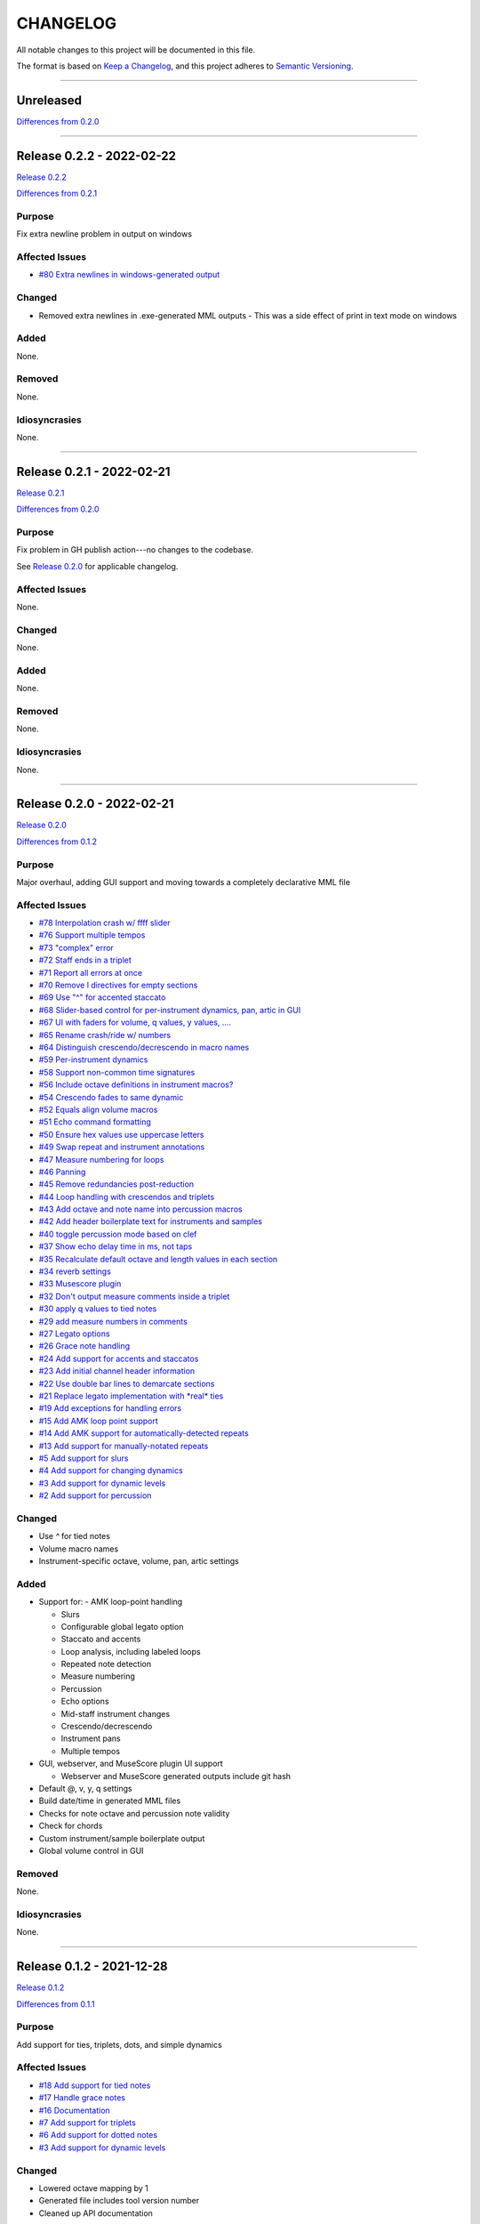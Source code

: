 CHANGELOG
=========

All notable changes to this project will be documented in this file.

The format is based on `Keep a Changelog <https://keepachangelog.com/en/1.0.0/>`_,
and this project adheres to `Semantic Versioning <https://semver.org/spec/v2.0.0.html>`_.

--------------------------------------------------------------------------------

Unreleased
----------

`Differences from 0.2.0`_

--------------------------------------------------------------------------------

Release 0.2.2 - 2022-02-22
--------------------------

`Release 0.2.2`_

`Differences from 0.2.1`_

Purpose
+++++++

Fix extra newline problem in output on windows

Affected Issues
+++++++++++++++

- `#80 Extra newlines in windows-generated output`_

Changed
+++++++

- Removed extra newlines in .exe-generated MML outputs
  - This was a side effect of print in text mode on windows

Added
+++++

None.

Removed
+++++++

None.

Idiosyncrasies
++++++++++++++

None.

--------------------------------------------------------------------------------

Release 0.2.1 - 2022-02-21
--------------------------

`Release 0.2.1`_

`Differences from 0.2.0`_

Purpose
+++++++

Fix problem in GH publish action---no changes to the codebase.

See `Release 0.2.0`_ for applicable changelog.

Affected Issues
+++++++++++++++

None.

Changed
+++++++

None.

Added
+++++

None.

Removed
+++++++

None.

Idiosyncrasies
++++++++++++++

None.

--------------------------------------------------------------------------------

Release 0.2.0 - 2022-02-21
--------------------------

`Release 0.2.0`_

`Differences from 0.1.2`_

Purpose
+++++++

Major overhaul, adding GUI support and moving towards a completely declarative
MML file

Affected Issues
+++++++++++++++

- `#78 Interpolation crash w/ ffff slider`_
- `#76 Support multiple tempos`_
- `#73 "complex" error`_
- `#72 Staff ends in a triplet`_
- `#71 Report all errors at once`_
- `#70 Remove l directives for empty sections`_
- `#69 Use "^" for accented staccato`_
- `#68 Slider-based control for per-instrument dynamics, pan, artic in GUI`_
- `#67 UI with faders for volume, q values, y values, ....`_
- `#65 Rename crash/ride w/ numbers`_
- `#64 Distinguish crescendo/decrescendo in macro names`_
- `#59 Per-instrument dynamics`_
- `#58 Support non-common time signatures`_
- `#56 Include octave definitions in instrument macros?`_
- `#54 Crescendo fades to same dynamic`_
- `#52 Equals align volume macros`_
- `#51 Echo command formatting`_
- `#50 Ensure hex values use uppercase letters`_
- `#49 Swap repeat and instrument annotations`_
- `#47 Measure numbering for loops`_
- `#46 Panning`_
- `#45 Remove redundancies post-reduction`_
- `#44 Loop handling with crescendos and triplets`_
- `#43 Add octave and note name into percussion macros`_
- `#42 Add header boilerplate text for instruments and samples`_
- `#40 toggle percussion mode based on clef`_
- `#37 Show echo delay time in ms, not taps`_
- `#35 Recalculate default octave and length values in each section`_
- `#34 reverb settings`_
- `#33 Musescore plugin`_
- `#32 Don't output measure comments inside a triplet`_
- `#30 apply q values to tied notes`_
- `#29 add measure numbers in comments`_
- `#27 Legato options`_
- `#26 Grace note handling`_
- `#24 Add support for accents and staccatos`_
- `#23 Add initial channel header information`_
- `#22 Use double bar lines to demarcate sections`_
- `#21 Replace legato implementation with *real* ties`_
- `#19 Add exceptions for handling errors`_
- `#15 Add AMK loop point support`_
- `#14 Add AMK support for automatically-detected repeats`_
- `#13 Add support for manually-notated repeats`_
- `#5 Add support for slurs`_
- `#4 Add support for changing dynamics`_
- `#3 Add support for dynamic levels`_
- `#2 Add support for percussion`_

Changed
+++++++

- Use `^` for tied notes

- Volume macro names

- Instrument-specific octave, volume, pan, artic settings

Added
+++++

- Support for:
  - AMK loop-point handling

  - Slurs

  - Configurable global legato option

  - Staccato and accents

  - Loop analysis, including labeled loops

  - Repeated note detection

  - Measure numbering

  - Percussion

  - Echo options

  - Mid-staff instrument changes

  - Crescendo/decrescendo

  - Instrument pans

  - Multiple tempos

- GUI, webserver, and MuseScore plugin UI support

  - Webserver and MuseScore generated outputs include git hash

- Default @, v, y, q settings

- Build date/time in generated MML files

- Checks for note octave and percussion note validity

- Check for chords

- Custom instrument/sample boilerplate output

- Global volume control in GUI


Removed
+++++++

None.

Idiosyncrasies
++++++++++++++

None.

--------------------------------------------------------------------------------

Release 0.1.2 - 2021-12-28
--------------------------

`Release 0.1.2`_

`Differences from 0.1.1`_

Purpose
+++++++

Add support for ties, triplets, dots, and simple dynamics

Affected Issues
+++++++++++++++

- `#18 Add support for tied notes`_
- `#17 Handle grace notes`_
- `#16 Documentation`_
- `#7 Add support for triplets`_
- `#6 Add support for dotted notes`_
- `#3 Add support for dynamic levels`_

Changed
+++++++

- Lowered octave mapping by 1

- Generated file includes tool version number

- Cleaned up API documentation

Added
+++++

- Support for:
  - 64th notes

  - Tied notes

  - Triplet notes/rests

  - Grace notes

  - Dynamics levels

  - Dotted notes/rests

- Test coverage GH, RTD configuration

Removed
+++++++

None.

Idiosyncrasies
++++++++++++++

None.

--------------------------------------------------------------------------------

Release 0.1.1 - 2021-12-23
--------------------------

`Release 0.1.1`_

`Differences from 0.1.0`_

Purpose
+++++++

First official release.

Affected Issues
+++++++++++++++

- `#16 Documentation`_

Changed
+++++++

- Decomposed monolithic tox configuration and GH actions

Added
+++++

- Proper README

Removed
+++++++

- ``mako``, ``myst-parser`` dependency

Idiosyncrasies
++++++++++++++

None.

--------------------------------------------------------------------------------


Release 0.1.0 - 2021-12-23
--------------------------

`Release 0.1.0`_

Purpose
+++++++

Unofficial Initial release, published to `<test.pypi.org>`_ for workflow
tests only.

Supports:

- Composer and title metadata

- Tempo calculation

- Note and rest decoding

- Automatic most-common octave and note/rest length detection

- AMK annotations

Affected Issues
+++++++++++++++

- `#16 Documentation`_
- `#12 Add AMK automatic default note duration`_
- `#11 Add AMK automatic default octave selection`_
- `#10 Add support for AMK octave up/down commands`_
- `#1 Add support for AMK annotations`_


.. _#80 Extra newlines in windows-generated output: https://github.com/com-posers-pit/smw_music/issues/80
.. _#78 Interpolation crash w/ ffff slider: https://github.com/com-posers-pit/smw_music/issues/78
.. _#76 Support multiple tempos: https://github.com/com-posers-pit/smw_music/issues/76
.. _#73 "complex" error: https://github.com/com-posers-pit/smw_music/issues/73
.. _#72 Staff ends in a triplet: https://github.com/com-posers-pit/smw_music/issues/72
.. _#71 Report all errors at once: https://github.com/com-posers-pit/smw_music/issues/71
.. _#70 Remove l directives for empty sections: https://github.com/com-posers-pit/smw_music/issues/70
.. _#69 Use "^" for accented staccato: https://github.com/com-posers-pit/smw_music/issues/69
.. _#68 Slider-based control for per-instrument dynamics, pan, artic in GUI: https://github.com/com-posers-pit/smw_music/issues/68
.. _#67 UI with faders for volume, q values, y values, ....: https://github.com/com-posers-pit/smw_music/issues/67
.. _#65 Rename crash/ride w/ numbers: https://github.com/com-posers-pit/smw_music/issues/65
.. _#64 Distinguish crescendo/decrescendo in macro names: https://github.com/com-posers-pit/smw_music/issues/64
.. _#59 Per-instrument dynamics: https://github.com/com-posers-pit/smw_music/issues/59
.. _#58 Support non-common time signatures: https://github.com/com-posers-pit/smw_music/issues/58
.. _#56 Include octave definitions in instrument macros?: https://github.com/com-posers-pit/smw_music/issues/56
.. _#54 Crescendo fades to same dynamic: https://github.com/com-posers-pit/smw_music/issues/54
.. _#52 Equals align volume macros: https://github.com/com-posers-pit/smw_music/issues/52
.. _#51 Echo command formatting: https://github.com/com-posers-pit/smw_music/issues/51
.. _#50 Ensure hex values use uppercase letters: https://github.com/com-posers-pit/smw_music/issues/50
.. _#49 Swap repeat and instrument annotations: https://github.com/com-posers-pit/smw_music/issues/49
.. _#47 Measure numbering for loops: https://github.com/com-posers-pit/smw_music/issues/47
.. _#46 Panning: https://github.com/com-posers-pit/smw_music/issues/46
.. _#45 Remove redundancies post-reduction: https://github.com/com-posers-pit/smw_music/issues/45
.. _#44 Loop handling with crescendos and triplets: https://github.com/com-posers-pit/smw_music/issues/44
.. _#43 Add octave and note name into percussion macros: https://github.com/com-posers-pit/smw_music/issues/43
.. _#42 Add header boilerplate text for instruments and samples: https://github.com/com-posers-pit/smw_music/issues/42
.. _#40 toggle percussion mode based on clef: https://github.com/com-posers-pit/smw_music/issues/40
.. _#37 Show echo delay time in ms, not taps: https://github.com/com-posers-pit/smw_music/issues/37
.. _#35 Recalculate default octave and length values in each section: https://github.com/com-posers-pit/smw_music/issues/35
.. _#34 reverb settings: https://github.com/com-posers-pit/smw_music/issues/34
.. _#33 Musescore plugin: https://github.com/com-posers-pit/smw_music/issues/33
.. _#32 Don't output measure comments inside a triplet: https://github.com/com-posers-pit/smw_music/issues/32
.. _#30 apply q values to tied notes: https://github.com/com-posers-pit/smw_music/issues/30
.. _#29 add measure numbers in comments: https://github.com/com-posers-pit/smw_music/issues/29
.. _#27 Legato options: https://github.com/com-posers-pit/smw_music/issues/27
.. _#26 Grace note handling: https://github.com/com-posers-pit/smw_music/issues/26
.. _#24 Add support for accents and staccatos: https://github.com/com-posers-pit/smw_music/issues/24
.. _#23 Add initial channel header information: https://github.com/com-posers-pit/smw_music/issues/23
.. _#22 Use double bar lines to demarcate sections: https://github.com/com-posers-pit/smw_music/issues/22
.. _#21 Replace legato implementation with *real* ties: https://github.com/com-posers-pit/smw_music/issues/21
.. _#19 Add exceptions for handling errors: https://github.com/com-posers-pit/smw_music/issues/19
.. _#18 Add support for tied notes: https://github.com/com-posers-pit/smw_music/issues/18
.. _#17 Handle grace notes: https://github.com/com-posers-pit/smw_music/issues/17
.. _#16 Documentation: https://github.com/com-posers-pit/smw_music/issues/16
.. _#15 Add AMK loop point support: https://github.com/com-posers-pit/smw_music/issues/15
.. _#14 Add AMK support for automatically-detected repeats: https://github.com/com-posers-pit/smw_music/issues/14
.. _#13 Add support for manually-notated repeats: https://github.com/com-posers-pit/smw_music/issues/13
.. _#12 Add AMK automatic default note duration: https://github.com/com-posers-pit/smw_music/issues/12
.. _#11 Add AMK automatic default octave selection: https://github.com/com-posers-pit/smw_music/issues/11
.. _#10 Add support for AMK octave up/down commands: https://github.com/com-posers-pit/smw_music/issues/10
.. _#7 Add support for triplets: https://github.com/com-posers-pit/smw_music/issues/7
.. _#6 Add support for dotted notes: https://github.com/com-posers-pit/smw_music/issues/6
.. _#5 Add support for slurs: https://github.com/com-posers-pit/smw_music/issues/5
.. _#4 Add support for changing dynamics: https://github.com/com-posers-pit/smw_music/issues/4
.. _#3 Add support for dynamic levels: https://github.com/com-posers-pit/smw_music/issues/3
.. _#2 Add support for percussion: https://github.com/com-posers-pit/smw_music/issues/2
.. _#1 Add support for AMK annotations: https://github.com/com-posers-pit/smw_music/issues/1

.. _Release 0.2.2: https://github.com/com-posers-pit/smw_music/releases/tag/v0.2.2
.. _Release 0.2.1: https://github.com/com-posers-pit/smw_music/releases/tag/v0.2.1
.. _Release 0.2.0: https://github.com/com-posers-pit/smw_music/releases/tag/v0.2.0
.. _Release 0.1.2: https://github.com/com-posers-pit/smw_music/releases/tag/v0.1.2
.. _Release 0.1.1: https://github.com/com-posers-pit/smw_music/releases/tag/v0.1.1
.. _Release 0.1.0: https://github.com/com-posers-pit/smw_music/releases/tag/v0.1.0

.. _Differences from 0.2.2: https://github.com/com-posers-pit/smw_music/compare/v0.2.2...HEAD
.. _Differences from 0.2.1: https://github.com/com-posers-pit/smw_music/compare/v0.2.1...v0.2.2
.. _Differences from 0.2.0: https://github.com/com-posers-pit/smw_music/compare/v0.2.0...v0.2.1
.. _Differences from 0.1.2: https://github.com/com-posers-pit/smw_music/compare/v0.1.2...v0.2.0
.. _Differences from 0.1.1: https://github.com/com-posers-pit/smw_music/compare/v0.1.1...v0.1.2
.. _Differences from 0.1.0: https://github.com/com-posers-pit/smw_music/compare/v0.1.0...v0.1.1
